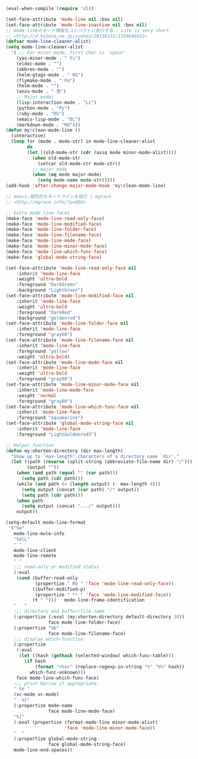 #+BEGIN_SRC emacs-lisp
(eval-when-compile (require 'cl))

(set-face-attribute 'mode-line nil :box nil)
(set-face-attribute 'mode-line-inactive nil :box nil)
;; mode-lineのモード情報をコンパクトに表示する - Life is very short
;; <http://d.hatena.ne.jp/syohex/20130131/1359646452>
(defvar mode-line-cleaner-alist)
(setq mode-line-cleaner-alist
  '( ;; For minor-mode, first char is 'space'
    (yas-minor-mode . " Ys")
    (eldoc-mode . "")
    (abbrev-mode . "")
    (helm-gtags-mode . " HG")
    (flymake-mode . " Fm")
    (helm-mode . "")
    (anzu-mode . " 杏")
    ;; Major modes
    (lisp-interaction-mode . "Li")
    (python-mode . "Py")
    (ruby-mode . "Rb")
    (emacs-lisp-mode . "EL")
    (markdown-mode . "Md")))
(defun my:clean-mode-line ()
  (interactive)
  (loop for (mode . mode-str) in mode-line-cleaner-alist
        do
        (let ((old-mode-str (cdr (assq mode minor-mode-alist))))
          (when old-mode-str
            (setcar old-mode-str mode-str))
          ;; major mode
          (when (eq mode major-mode)
            (setq mode-name mode-str)))))
(add-hook 'after-change-major-mode-hook 'my:clean-mode-line)

;; emacs:個性的なモードラインを紹介 | mgrace
;; <http://mgrace.info/?p=886>

;; Extra mode line faces
(make-face 'mode-line-read-only-face)
(make-face 'mode-line-modified-face)
(make-face 'mode-line-folder-face)
(make-face 'mode-line-filename-face)
(make-face 'mode-line-mode-face)
(make-face 'mode-line-minor-mode-face)
(make-face 'mode-line-which-func-face)
(make-face 'global-mode-string-face)

(set-face-attribute 'mode-line-read-only-face nil
    :inherit 'mode-line-face
    :weight 'ultra-bold
    :foreground "DarkGreen"
    :background "LightGreen")
(set-face-attribute 'mode-line-modified-face nil
    :inherit 'mode-line-face
    :weight 'ultra-bold
    :foreground "DarkRed"
    :background "goldenrod")
(set-face-attribute 'mode-line-folder-face nil
    :inherit 'mode-line-face
    :foreground "gray60")
(set-face-attribute 'mode-line-filename-face nil
    :inherit 'mode-line-face
    :foreground "yellow"
    :weight 'ultra-bold)
(set-face-attribute 'mode-line-mode-face nil
    :inherit 'mode-line-face
    :weight 'ultra-bold
    :foreground "gray90")
(set-face-attribute 'mode-line-minor-mode-face nil
    :inherit 'mode-line-mode-face
    :weight 'normal
    :foreground "gray60")
(set-face-attribute 'mode-line-which-func-face nil
    :inherit 'mode-line-face
    :foreground "aquamarine")
(set-face-attribute 'global-mode-string-face nil
    :inherit 'mode-line-face
    :foreground "LightGoldenrod3")

;; Helper function
(defun my:shorten-directory (dir max-length)
  "Show up to `max-length' characters of a directory name `dir'."
  (let ((path (reverse (split-string (abbreviate-file-name dir) "/")))
        (output ""))
    (when (and path (equal "" (car path)))
      (setq path (cdr path)))
    (while (and path (< (length output) (- max-length 4)))
      (setq output (concat (car path) "/" output))
      (setq path (cdr path)))
    (when path
      (setq output (concat ".../" output)))
    output))

(setq-default mode-line-format
 '("%e"
   mode-line-mule-info
   "%4lL"
   " "
   mode-line-client
   mode-line-remote
   " "
   ;;; read-only or modified status
   (:eval
    (cond (buffer-read-only
           (propertize " RO " 'face 'mode-line-read-only-face))
          ((buffer-modified-p)
           (propertize " ** " 'face 'mode-line-modified-face))
          (t " ")))   mode-line-frame-identification
   "   "
   ;;; directory and buffer/file name
   (:propertize (:eval (my:shorten-directory default-directory 30))
                face mode-line-folder-face)
   (:propertize "%b"
                face mode-line-filename-face)
   ;;; display which-function
   (:propertize
    (:eval
     (let ((hash (gethash (selected-window) which-func-table)))
       (if hash
           (format "<%s>" (replace-regexp-in-string "%" "%%" hash))
         which-func-unknown)))
    face mode-line-which-func-face)
   ;;; print Narrow if appropriate.
   " %n "
   (vc-mode vc-mode)
   "  %["
   (:propertize mode-name
                face mode-line-mode-face)
   "%]"
   (:eval (propertize (format-mode-line minor-mode-alist)
                      'face 'mode-line-minor-mode-face))
   "  "
   (:propertize global-mode-string
                face global-mode-string-face)
   mode-line-end-spaces))
#+END_SRC
